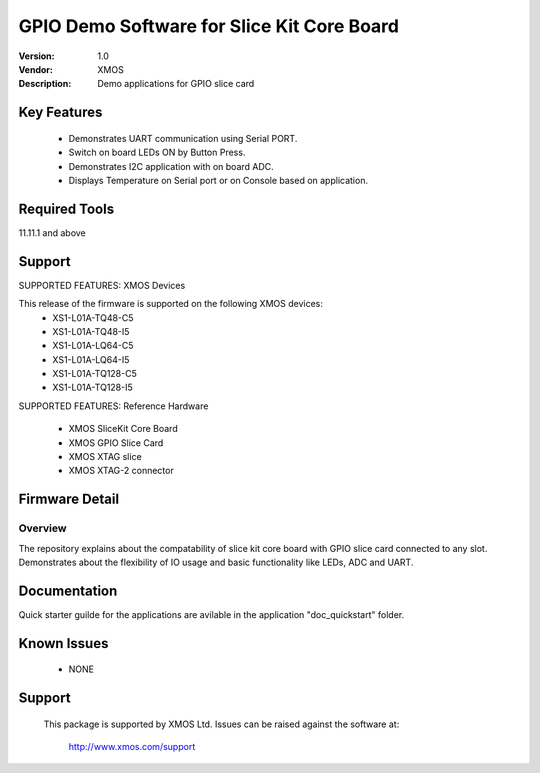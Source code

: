 GPIO Demo Software for Slice Kit Core Board
...........................................

:Version: 1.0
:Vendor: XMOS
:Description: Demo applications for GPIO slice card

Key Features
============

 * Demonstrates UART communication using Serial PORT.
 * Switch on board LEDs ON by Button Press.
 * Demonstrates I2C application with on board ADC.
 * Displays Temperature on Serial port or on Console based on application.
 
Required Tools
==============

11.11.1 and above


Support
=======

SUPPORTED FEATURES: XMOS Devices

This release of the firmware is supported on the following XMOS devices:
 * XS1-L01A-TQ48-C5
 * XS1-L01A-TQ48-I5
 * XS1-L01A-LQ64-C5
 * XS1-L01A-LQ64-I5
 * XS1-L01A-TQ128-C5
 * XS1-L01A-TQ128-I5

SUPPORTED FEATURES: Reference Hardware

 * XMOS SliceKit Core Board
 * XMOS GPIO Slice Card 
 * XMOS XTAG slice
 * XMOS XTAG-2 connector


Firmware Detail
===============

Overview
--------
The repository explains about the compatability of slice kit core board with GPIO slice card connected to any slot. Demonstrates about the flexibility of IO usage and basic functionality like LEDs, ADC and UART.

Documentation
=============

Quick starter guilde for the applications are avilable in the application "doc_quickstart" folder.


Known Issues
============

 * NONE

Support
=======

  This package is supported by XMOS Ltd. Issues can be raised against the software at:

      http://www.xmos.com/support


